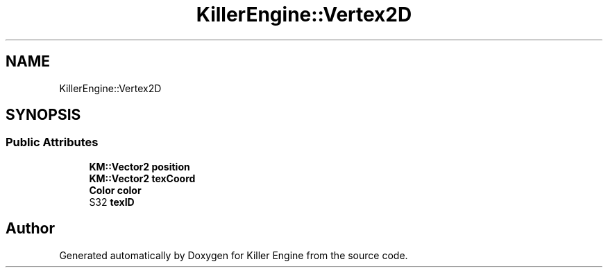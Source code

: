 .TH "KillerEngine::Vertex2D" 3 "Mon Jun 4 2018" "Killer Engine" \" -*- nroff -*-
.ad l
.nh
.SH NAME
KillerEngine::Vertex2D
.SH SYNOPSIS
.br
.PP
.SS "Public Attributes"

.in +1c
.ti -1c
.RI "\fBKM::Vector2\fP \fBposition\fP"
.br
.ti -1c
.RI "\fBKM::Vector2\fP \fBtexCoord\fP"
.br
.ti -1c
.RI "\fBColor\fP \fBcolor\fP"
.br
.ti -1c
.RI "S32 \fBtexID\fP"
.br
.in -1c

.SH "Author"
.PP 
Generated automatically by Doxygen for Killer Engine from the source code\&.
